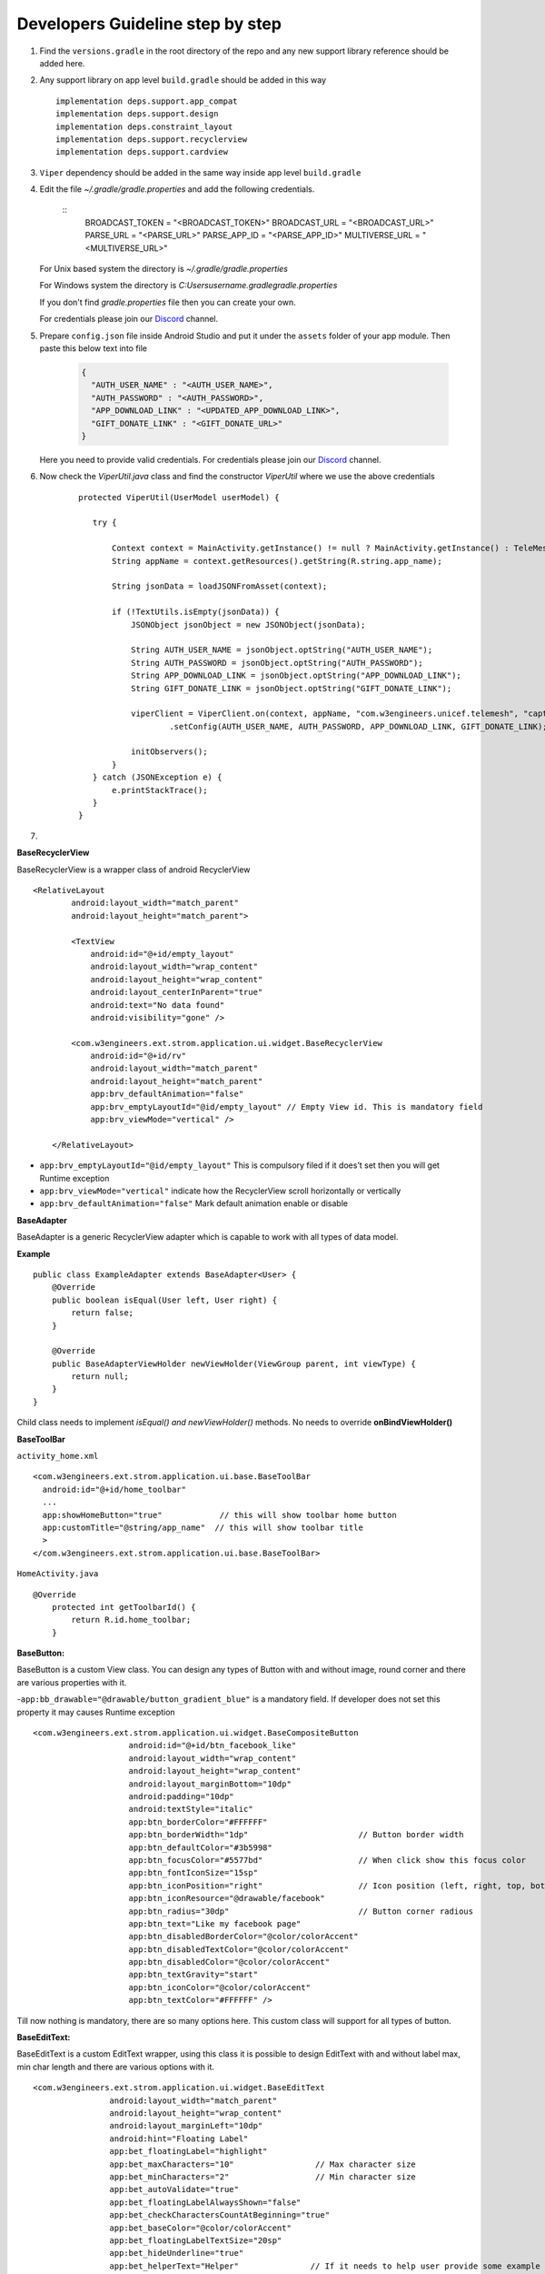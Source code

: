 .. development_step_by_step:

Developers Guideline step by step
---------------------------------

1. Find the ``versions.gradle`` in the root directory of the repo and
   any new support library reference should be added here.

2. Any support library on app level ``build.gradle`` should be added in
   this way

   ::

           implementation deps.support.app_compat
           implementation deps.support.design
           implementation deps.constraint_layout
           implementation deps.support.recyclerview
           implementation deps.support.cardview


3. ``Viper`` dependency should be added in the same way inside app level ``build.gradle``

4. Edit the file `~/.gradle/gradle.properties` and add the following credentials.

    ::
            BROADCAST_TOKEN = "<BROADCAST_TOKEN>"
            BROADCAST_URL = "<BROADCAST_URL>"
            PARSE_URL = "<PARSE_URL>"
            PARSE_APP_ID = "<PARSE_APP_ID>"
            MULTIVERSE_URL = "<MULTIVERSE_URL>"

   For Unix based system the directory is `~/.gradle/gradle.properties`

   For Windows system the directory is `C:\Users\username\.gradle\gradle.properties`

   If you don't find `gradle.properties` file then you can create your own.

   For credentials please join our `Discord`_ channel.


5. Prepare ``config.json`` file inside Android Studio and put it under the ``assets`` folder of your app module.
   Then paste this below text into file

    .. code-block:: JSON

      {
        "AUTH_USER_NAME" : "<AUTH_USER_NAME>",
        "AUTH_PASSWORD" : "<AUTH_PASSWORD>",
        "APP_DOWNLOAD_LINK" : "<UPDATED_APP_DOWNLOAD_LINK>",
        "GIFT_DONATE_LINK" : "<GIFT_DONATE_URL>"
      }

   Here you need to provide valid credentials. For credentials please join our `Discord`_ channel.


6. Now check the `ViperUtil.java` class and find the constructor `ViperUtil` where we use the above credentials

    ::

           protected ViperUtil(UserModel userModel) {

              try {

                  Context context = MainActivity.getInstance() != null ? MainActivity.getInstance() : TeleMeshApplication.getContext();
                  String appName = context.getResources().getString(R.string.app_name);

                  String jsonData = loadJSONFromAsset(context);

                  if (!TextUtils.isEmpty(jsonData)) {
                      JSONObject jsonObject = new JSONObject(jsonData);

                      String AUTH_USER_NAME = jsonObject.optString("AUTH_USER_NAME");
                      String AUTH_PASSWORD = jsonObject.optString("AUTH_PASSWORD");
                      String APP_DOWNLOAD_LINK = jsonObject.optString("APP_DOWNLOAD_LINK");
                      String GIFT_DONATE_LINK = jsonObject.optString("GIFT_DONATE_LINK");

                      viperClient = ViperClient.on(context, appName, "com.w3engineers.unicef.telemesh", "captor", userModel.getName(), userModel.getImage(), userModel.getTime(), true)
                              .setConfig(AUTH_USER_NAME, AUTH_PASSWORD, APP_DOWNLOAD_LINK, GIFT_DONATE_LINK);

                      initObservers();
                  }
              } catch (JSONException e) {
                  e.printStackTrace();
              }
           }



7.



.. _Discord: https://discord.gg/SHG4qrH


**BaseRecyclerView**

BaseRecyclerView is a wrapper class of android RecyclerView

::

   <RelativeLayout
           android:layout_width="match_parent"
           android:layout_height="match_parent">

           <TextView
               android:id="@+id/empty_layout"
               android:layout_width="wrap_content"
               android:layout_height="wrap_content"
               android:layout_centerInParent="true"
               android:text="No data found"
               android:visibility="gone" />

           <com.w3engineers.ext.strom.application.ui.widget.BaseRecyclerView
               android:id="@+id/rv"
               android:layout_width="match_parent"
               android:layout_height="match_parent"
               app:brv_defaultAnimation="false"
               app:brv_emptyLayoutId="@id/empty_layout" // Empty View id. This is mandatory field
               app:brv_viewMode="vertical" />

       </RelativeLayout>

-  ``app:brv_emptyLayoutId="@id/empty_layout"`` This is compulsory filed
   if it does’t set then you will get Runtime exception
-  ``app:brv_viewMode="vertical"`` indicate how the RecyclerView scroll
   horizontally or vertically
-  ``app:brv_defaultAnimation="false"`` Mark default animation enable or
   disable

**BaseAdapter**

BaseAdapter is a generic RecyclerView adapter which is capable to work
with all types of data model.

**Example**

::

   public class ExampleAdapter extends BaseAdapter<User> {
       @Override
       public boolean isEqual(User left, User right) {
           return false;
       }

       @Override
       public BaseAdapterViewHolder newViewHolder(ViewGroup parent, int viewType) {
           return null;
       }
   }

Child class needs to implement *isEqual() and newViewHolder()* methods.
No needs to override **onBindViewHolder()**

**BaseToolBar**

``activity_home.xml``

::

   <com.w3engineers.ext.strom.application.ui.base.BaseToolBar
     android:id="@+id/home_toolbar"
     ...
     app:showHomeButton="true"            // this will show toolbar home button
     app:customTitle="@string/app_name"  // this will show toolbar title
     >
   </com.w3engineers.ext.strom.application.ui.base.BaseToolBar>

``HomeActivity.java``

::

    @Override
        protected int getToolbarId() {
            return R.id.home_toolbar;
        }


**BaseButton:**

BaseButton is a custom View class. You can design any types of Button
with and without image, round corner and there are various properties
with it.

-``app:bb_drawable="@drawable/button_gradient_blue"`` is a mandatory
field. If developer does not set this property it may causes Runtime
exception

::

   <com.w3engineers.ext.strom.application.ui.widget.BaseCompositeButton
                       android:id="@+id/btn_facebook_like"
                       android:layout_width="wrap_content"
                       android:layout_height="wrap_content"
                       android:layout_marginBottom="10dp"
                       android:padding="10dp"
                       android:textStyle="italic"
                       app:btn_borderColor="#FFFFFF"
                       app:btn_borderWidth="1dp"                       // Button border width
                       app:btn_defaultColor="#3b5998"
                       app:btn_focusColor="#5577bd"                    // When click show this focus color
                       app:btn_fontIconSize="15sp"
                       app:btn_iconPosition="right"                    // Icon position (left, right, top, bottom)
                       app:btn_iconResource="@drawable/facebook"
                       app:btn_radius="30dp"                           // Button corner radious
                       app:btn_text="Like my facebook page"
                       app:btn_disabledBorderColor="@color/colorAccent"
                       app:btn_disabledTextColor="@color/colorAccent"
                       app:btn_disabledColor="@color/colorAccent"
                       app:btn_textGravity="start"
                       app:btn_iconColor="@color/colorAccent"
                       app:btn_textColor="#FFFFFF" />

Till now nothing is mandatory, there are so many options here. This
custom class will support for all types of button.

**BaseEditText:**

BaseEditText is a custom EditText wrapper, using this class it is
possible to design EditText with and without label max, min char length
and there are various options with it.

::

   <com.w3engineers.ext.strom.application.ui.widget.BaseEditText
                   android:layout_width="match_parent"
                   android:layout_height="wrap_content"
                   android:layout_marginLeft="10dp"
                   android:hint="Floating Label"
                   app:bet_floatingLabel="highlight"
                   app:bet_maxCharacters="10"                 // Max character size
                   app:bet_minCharacters="2"                  // Min character size
                   app:bet_autoValidate="true"
                   app:bet_floatingLabelAlwaysShown="false"
                   app:bet_checkCharactersCountAtBeginning="true"
                   app:bet_baseColor="@color/colorAccent"
                   app:bet_floatingLabelTextSize="20sp"
                   app:bet_hideUnderline="true"
                   app:bet_helperText="Helper"               // If it needs to help user provide some example
                   app:bet_helperTextAlwaysShown="true"
                   app:bet_helperTextColor="@color/colorAccent"
                   app:bet_primaryColor="@color/accent"/>

Use this class and its necessary properties.

**BaseButton**

::


   <com.w3engineers.ext.strom.application.ui.widget.BaseButton
               android:id="@+id/btn_show_items"
               android:layout_width="match_parent"
               android:layout_height="wrap_content"
               android:layout_marginTop="10dp"
               android:text="@string/show_data"
               android:padding="10dp"
               app:layout_constraintTop_toBottomOf="@+id/btn_add_item"
               app:layout_constraintLeft_toLeftOf="parent"
               app:layout_constraintRight_toRightOf="parent"
               app:bb_drawable="@drawable/button_gradient_blue"/>


**BaseDialog**

Base dialog is a custom dialog class, which force developer to set a
layout file for custom design

::

       protected abstract int getLayoutId();
       protected abstract void startUi();

Are the two methods needs to child class implement.

**DialogUtil**

There are three overloading static methods here

::

   public static void showDialog(Context context, String message, DialogListener listener)
   public static void showDialog(Context context, String title, String message, DialogListener listener)
   public static void showDialog(Context context, String title, String message, String positiveText, String negativeText, final DialogListener listener)

Developer can call any one as his/her needs. It will show a default dialog


**ItemClickListener:**

::

   public interface ItemClickListener<T> {
       /**
        * Called when a item has been clicked.
        *
        * @param view The view that was clicked.
        * @param item The T type object that was clicked.
        */
       void onItemClick(View view, T item);
   }

Implement this interface in UI (Activity or Fragment) pass its reference
to the Adapter

**ItemLongClickListener**

::

   public interface ItemLongClickListener<T> {
       /**
        * Called when a item has been long clicked.
        *
        * @param view The view that was clicked.
        * @param item The T type object that was clicked.
        */
       void onItemLongClick(View view, T item);
   }

For item long click listener implement this interface in UI (Activity or
Fragment) and pass its reference to adapter